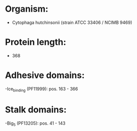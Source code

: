 * Organism:
- Cytophaga hutchinsonii (strain ATCC 33406 / NCIMB 9469)
* Protein length:
- 368
* Adhesive domains:
-Ice_binding (PF11999): pos. 163 - 366
* Stalk domains:
-Big_5 (PF13205): pos. 41 - 143

